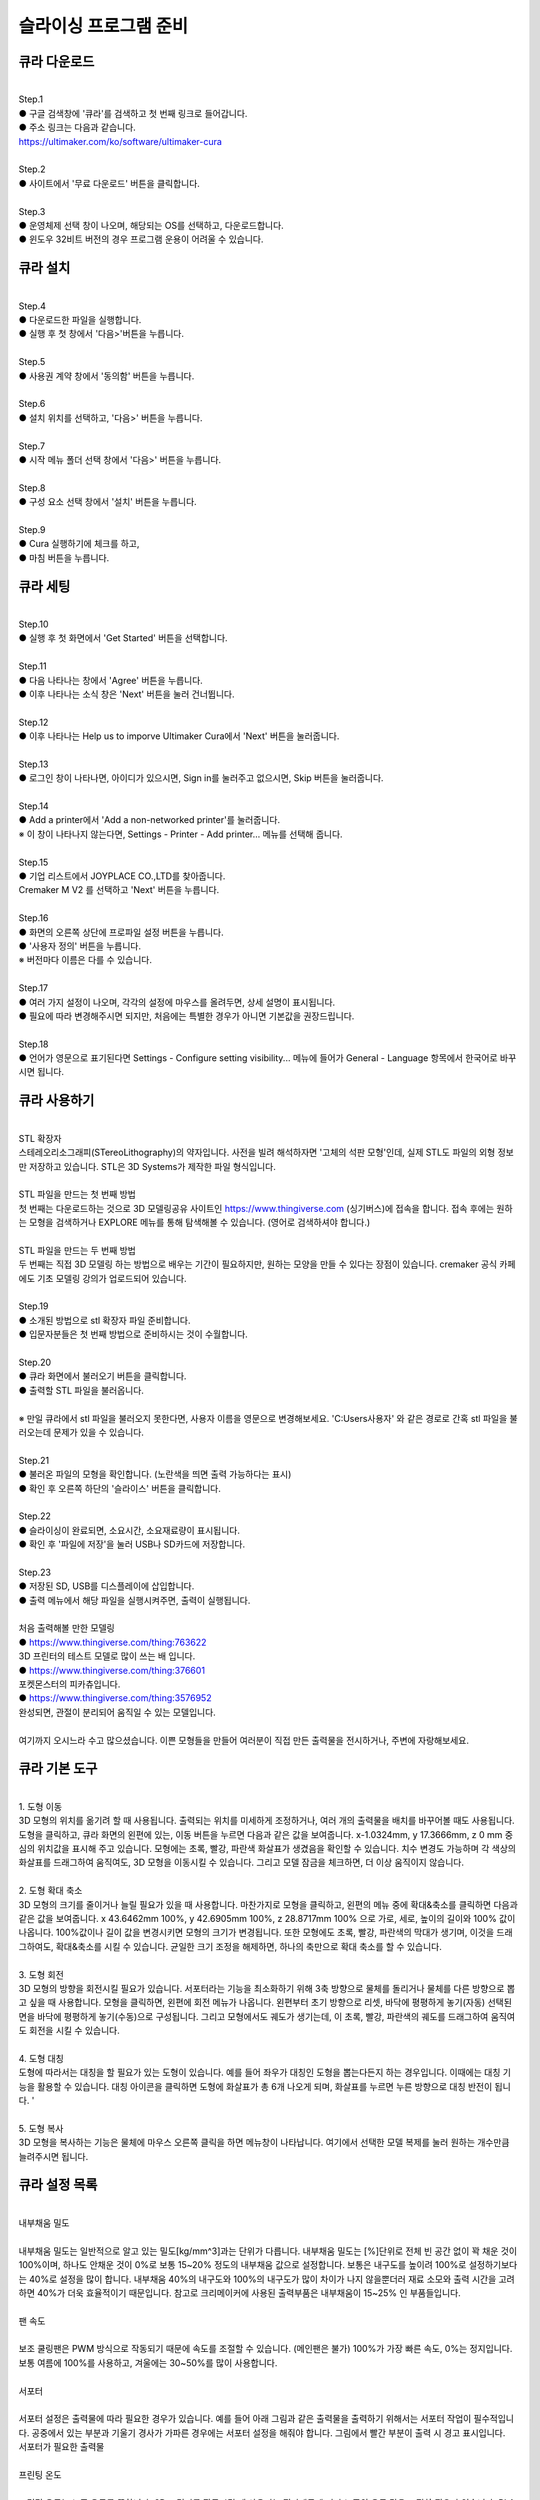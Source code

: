 .. _targerInstallCura:

슬라이싱 프로그램 준비
===============================================

.. raw:: html

   <div class="video-wrap">
      <iframe width="700" height="394" src="https://www.youtube.com/embed/kpcX-VzHoqw" title="YouTube video player" frameborder="0" allow="accelerometer; autoplay; clipboard-write; encrypted-media; gyroscope; picture-in-picture" allowfullscreen></iframe>
   </div>

.. raw:: html

    <style> 
    .orangecircle {color:#ff5300; font-size:20px} 
    .blackcircle {color:black; font-size:20px} 
    .bluecircle {color:#3172f4; font-size:20px}
    .skybluecircle {color:#00FFFF; font-size:20px}
    .yellowcircle {color:#fbbc05; font-size:20px}
    .subtitle {color:black; font-weight:bold; font-size:28px}
    .blackbold {color:black; font-weight:bold;}
    .redbold {color:red; font-weight:bold;}
    </style>

.. role:: orangecircle
.. role:: blackcircle
.. role:: bluecircle
.. role:: skybluecircle
.. role:: yellowcircle
.. role:: subtitle
.. role:: blackbold
.. role:: redbold


큐라 다운로드
--------------------------

|
| :subtitle:`Step.1`

.. image:: /images/InstallCura/step_1.jpg
   :width: 800

| :blackcircle:`●` 구글 검색창에 '큐라'를 검색하고 첫 번째 링크로 들어갑니다.
| :blackcircle:`●` 주소 링크는 다음과 같습니다.
| https://ultimaker.com/ko/software/ultimaker-cura

|
| :subtitle:`Step.2`

.. image:: /images/InstallCura/step_2.jpg
   :width: 800

| :blackcircle:`●` 사이트에서 '무료 다운로드' 버튼을 클릭합니다.

|
| :subtitle:`Step.3`

.. image:: /images/InstallCura/step_3.jpg
   :width: 800

| :orangecircle:`●` 운영체제 선택 창이 나오며, 해당되는 OS를 선택하고, 다운로드합니다.
| :blackcircle:`●` 윈도우 32비트 버전의 경우 프로그램 운용이 어려울 수 있습니다.

큐라 설치
--------------------------

|
| :subtitle:`Step.4`

.. image:: /images/InstallCura/step_4.jpg
   :width: 800

| :orangecircle:`●` 다운로드한 파일을 실행합니다.
| :blackcircle:`●` 실행 후 첫 창에서 '다음>'버튼을 누릅니다.

|
| :subtitle:`Step.5`

.. image:: /images/InstallCura/step_5.jpg
   :width: 800

| :orangecircle:`●` 사용권 계약 창에서 '동의함' 버튼을 누릅니다.

|
| :subtitle:`Step.6`

.. image:: /images/InstallCura/step_6.jpg
   :width: 800

| :orangecircle:`●` 설치 위치를 선택하고, '다음>' 버튼을 누릅니다.

|
| :subtitle:`Step.7`

.. image:: /images/InstallCura/step_7.jpg
   :width: 800

| :orangecircle:`●` 시작 메뉴 폴더 선택 창에서 '다음>' 버튼을 누릅니다.

|
| :subtitle:`Step.8`

.. image:: /images/InstallCura/step_8.jpg
   :width: 800

| :orangecircle:`●` 구성 요소 선택 창에서 '설치' 버튼을 누릅니다.

|
| :subtitle:`Step.9`

.. image:: /images/InstallCura/step_9.jpg
   :width: 800

| :orangecircle:`●` Cura 실행하기에 체크를 하고,
| :yellowcircle:`●` 마침 버튼을 누릅니다.

큐라 세팅
--------------------------

|
| :subtitle:`Step.10`

.. image:: /images/InstallCura/step_10.jpg
   :width: 800

| :blackcircle:`●` 실행 후 첫 화면에서 'Get Started' 버튼을 선택합니다.

|
| :subtitle:`Step.11`

.. image:: /images/InstallCura/step_11.jpg
   :width: 800

| :blackcircle:`●` 다음 나타나는 창에서 'Agree' 버튼을 누릅니다.
| :blackcircle:`●` 이후 나타나는 소식 창은 'Next' 버튼을 눌러 건너뜁니다.

|
| :subtitle:`Step.12`

.. image:: /images/InstallCura/step_12.jpg
   :width: 800

| :orangecircle:`●` 이후 나타나는 Help us to imporve Ultimaker Cura에서 'Next' 버튼을 눌러줍니다.

|
| :subtitle:`Step.13`

.. image:: /images/InstallCura/step_13.jpg
   :width: 800

| :orangecircle:`●` 로그인 창이 나타나면, 아이디가 있으시면, Sign in를 눌러주고 없으시면, Skip 버튼을 눌러줍니다.

|
| :subtitle:`Step.14`

.. image:: /images/InstallCura/step_14.jpg
   :width: 800

| :blackcircle:`●` Add a printer에서 'Add a non-networked printer'를 눌러줍니다.
| ※ 이 창이 나타나지 않는다면, Settings - Printer - Add printer... 메뉴를 선택해 줍니다.

|
| :subtitle:`Step.15`

.. image:: /images/InstallCura/step_15.jpg
   :width: 800

| :blackcircle:`●` 기업 리스트에서 JOYPLACE CO.,LTD를 찾아줍니다.
| Cremaker M V2 를 선택하고 'Next' 버튼을 누릅니다.

|
| :subtitle:`Step.16`

.. image:: /images/InstallCura/step_16.jpg
   :width: 800

| :orangecircle:`●` 화면의 오른쪽 상단에 프로파일 설정 버튼을 누릅니다.
| :yellowcircle:`●` '사용자 정의' 버튼을 누릅니다.
| ※ 버전마다 이름은 다를 수 있습니다.

|
| :subtitle:`Step.17`

.. image:: /images/InstallCura/step_17.jpg
   :width: 800

| :orangecircle:`●` 여러 가지 설정이 나오며, 각각의 설정에 마우스를 올려두면, 상세 설명이 표시됩니다.
| :blackcircle:`●` 필요에 따라 변경해주시면 되지만, 처음에는 특별한 경우가 아니면 기본값을 권장드립니다.

|
| :subtitle:`Step.18`

.. image:: /images/InstallCura/step_18.jpg
   :width: 800

| :blackcircle:`●` 언어가 영문으로 표기된다면 Settings - Configure setting visibility... 메뉴에 들어가 General - Language 항목에서 한국어로 바꾸시면 됩니다.

큐라 사용하기
--------------------------

.. image:: /images/InstallCura/stl.png
   :width: 400
   :align: center

|
| :blackbold:`STL 확장자`

| 스테레오리소그래피(STereoLithography)의 약자입니다. 사전을 빌려 해석하자면 '고체의 석판 모형'인데, 실제 STL도 파일의 외형 정보만 저장하고 있습니다. STL은 3D Systems가 제작한 파일 형식입니다. 

.. image:: /images/InstallCura/thingiverse.png
   :width: 400
   :align: center

|
| :blackbold:`STL 파일을 만드는 첫 번째 방법`

| 첫 번째는 다운로드하는 것으로 3D 모델링공유 사이트인 https://www.thingiverse.com (싱기버스)에 접속을 합니다. 접속 후에는 원하는 모형을 검색하거나 EXPLORE 메뉴를 통해 탐색해볼 수 있습니다. (영어로 검색하셔야 합니다.)

.. image:: /images/InstallCura/3dmodeling.png
   :width: 400
   :align: center

|
| :blackbold:`STL 파일을 만드는 두 번째 방법`

| 두 번째는 직접 3D 모델링 하는 방법으로 배우는 기간이 필요하지만, 원하는 모양을 만들 수 있다는 장점이 있습니다. cremaker 공식 카페에도 기초 모델링 강의가 업로드되어 있습니다.

|
| :subtitle:`Step.19`

| :blackcircle:`●` 소개된 방법으로 stl 확장자 파일 준비합니다.
| :blackcircle:`●` 입문자분들은 첫 번째 방법으로 준비하시는 것이 수월합니다.

|
| :subtitle:`Step.20`

.. image:: /images/InstallCura/step_20.jpg
   :width: 800

| :orangecircle:`●` 큐라 화면에서 불러오기 버튼을 클릭합니다.
| :blackcircle:`●` 출력할 STL 파일을 불러옵니다.
|
| ※ 만일 큐라에서 stl 파일을 불러오지 못한다면, 사용자 이름을 영문으로 변경해보세요. 'C:\Users\사용자' 와 같은 경로로 간혹 stl 파일을 불러오는데 문제가 있을 수 있습니다.

|
| :subtitle:`Step.21`

.. image:: /images/InstallCura/step_21.jpg
   :width: 800

| :blackcircle:`●` 불러온 파일의 모형을 확인합니다. (노란색을 띄면 출력 가능하다는 표시)
| :orangecircle:`●` 확인 후 오른쪽 하단의 '슬라이스' 버튼을 클릭합니다.

|
| :subtitle:`Step.22`

.. image:: /images/InstallCura/step_22.jpg
   :width: 550
   :align: center

| :blackcircle:`●` 슬라이싱이 완료되면, 소요시간, 소요재료량이 표시됩니다.
| :blackcircle:`●` 확인 후 '파일에 저장'을 눌러 USB나 SD카드에 저장합니다.

|
| :subtitle:`Step.23`

.. image:: /images/InstallCura/step_23.jpg
   :width: 800

| :orangecircle:`●` 저장된 SD, USB를 디스플레이에 삽입합니다.
| :yellowcircle:`●` 출력 메뉴에서 해당 파일을 실행시켜주면, 출력이 실행됩니다.


|
| :subtitle:`처음 출력해볼 만한 모델링`

.. image:: /images/InstallCura/ex_Modeling_1.jpg
   :width: 800

| :orangecircle:`●` https://www.thingiverse.com/thing:763622
| :blackbold:`3D 프린터의 테스트 모델로 많이 쓰는 배 입니다.`

.. image:: /images/InstallCura/ex_Modeling_2.jpg
   :width: 800

| :orangecircle:`●` https://www.thingiverse.com/thing:376601
| :blackbold:`포켓몬스터의 피카츄입니다.`

.. image:: /images/InstallCura/ex_Modeling_3.jpg
   :width: 800

| :orangecircle:`●` https://www.thingiverse.com/thing:3576952
| :blackbold:`완성되면, 관절이 분리되어 움직일 수 있는 모델입니다.`

|
| :blackbold:`여기까지 오시느라 수고 많으셨습니다. 이쁜 모형들을 만들어 여러분이 직접 만든 출력물을 전시하거나, 주변에 자랑해보세요.`




큐라 기본 도구
--------------------------

|
| :blackbold:`1. 도형 이동`

.. image:: /images/InstallCura/cura_basic_tool_1.jpg
   :width: 800

| 3D 모형의 위치를 옮기려 할 때 사용됩니다. 출력되는 위치를 미세하게 조정하거나, 여러 개의 출력물을 배치를 바꾸어볼 때도 사용됩니다. 도형을 클릭하고, 큐라 화면의 왼편에 있는, 이동 버튼을 누르면 다음과 같은 값을 보여줍니다. x-1.0324mm, y 17.3666mm, z 0 mm 중심의 위치값을 표시해 주고 있습니다. 모형에는 초록, 빨강, 파란색 화살표가 생겼음을 확인할 수 있습니다. 치수 변경도 가능하며 각 색상의 화살표를 드래그하여 움직여도, 3D 모형을 이동시킬 수 있습니다. 그리고 모델 잠금을 체크하면, 더 이상 움직이지 않습니다.

|
| :blackbold:`2. 도형 확대 축소`

.. image:: /images/InstallCura/cura_basic_tool_2.jpg
   :width: 800

| 3D 모형의 크기를 줄이거나 늘릴 필요가 있을 때 사용합니다. 마찬가지로 모형을 클릭하고, 왼편의 메뉴 중에 확대&축소를 클릭하면 다음과 같은 값을 보여줍니다. x 43.6462mm 100%, y 42.6905mm 100%, z 28.8717mm 100% 으로 가로, 세로, 높이의 길이와 100% 값이 나옵니다. 100%값이나 길이 값을 변경시키면 모형의 크기가 변경됩니다. 또한 모형에도 초록, 빨강, 파란색의 막대가 생기며, 이것을 드래그하여도, 확대&축소를 시킬 수 있습니다. 균일한 크기 조정을 해제하면, 하나의 축만으로 확대 축소를 할 수 있습니다.

|
| :blackbold:`3. 도형 회전`

.. image:: /images/InstallCura/cura_basic_tool_3.jpg
   :width: 800

| 3D 모형의 방향을 회전시킬 필요가 있습니다. 서포터라는 기능을 최소화하기 위해 3축 방향으로 물체를 돌리거나 물체를 다른 방향으로 뽑고 싶을 때 사용합니다. 모형을 클릭하면, 왼편에 회전 메뉴가 나옵니다. 왼편부터 초기 방향으로 리셋, 바닥에 평평하게 놓기(자동) 선택된 면을 바닥에 평평하게 놓기(수동)으로 구성됩니다. 그리고 모형에서도 궤도가 생기는데, 이 초록, 빨강, 파란색의 궤도를 드래그하여 움직여도 회전을 시킬 수 있습니다.

|
| :blackbold:`4. 도형 대칭`

.. image:: /images/InstallCura/cura_basic_tool_4.jpg
   :width: 800

| 도형에 따라서는 대칭을 할 필요가 있는 도형이 있습니다. 예를 들어 좌우가 대칭인 도형을 뽑는다든지 하는 경우입니다. 이때에는 대칭 기능을 활용할 수 있습니다. 대칭 아이콘을 클릭하면 도형에 화살표가 총 6개 나오게 되며, 화살표를 누르면 누른 방향으로 대칭 반전이 됩니다. '

|
| :blackbold:`5. 도형 복사`

.. image:: /images/InstallCura/cura_basic_tool_5.jpg
   :width: 800

| 3D 모형을 복사하는 기능은 물체에 마우스 오른쪽 클릭을 하면 메뉴창이 나타납니다. 여기에서 선택한 모델 복제를 눌러 원하는 개수만큼 늘려주시면 됩니다.

큐라 설정 목록
--------------------------

|
| :blackbold:`내부채움 밀도`
|
| 내부채움 밀도는 일반적으로 알고 있는 밀도[kg/mm^3]과는 단위가 다릅니다. 내부채움 밀도는 [%]단위로 전체 빈 공간 없이 꽉 채운 것이 100%이며, 하나도 안채운 것이 0%로 보통 15~20% 정도의 내부채움 값으로 설정합니다. 보통은 내구도를 높이려 100%로 설정하기보다는 40%로 설정을 많이 합니다. 내부채움 40%의 내구도와 100%의 내구도가 많이 차이가 나지 않을뿐더러 재료 소모와 출력 시간을 고려하면 40%가 더욱 효율적이기 때문입니다. 참고로 크리메이커에 사용된 출력부품은 내부채움이 15~25% 인 부품들입니다.

.. image:: /images/InstallCura/settings_1_infill.jpg
   :width: 800
   :align: center

.. raw:: html

    <center-text-for-figure>내부채움 밀도 15%(왼)와 40%(오)차이</center-text-for-figure>

|
| :blackbold:`팬 속도`
|
| 보조 쿨링팬은 PWM 방식으로 작동되기 때문에 속도를 조절할 수 있습니다. (메인팬은 불가) 100%가 가장 빠른 속도, 0%는 정지입니다. 보통 여름에 100%를 사용하고, 겨울에는 30~50%를 많이 사용합니다.

|
| :blackbold:`서포터`
|
| 서포터 설정은 출력물에 따라 필요한 경우가 있습니다. 예를 들어 아래 그림과 같은 출력물을 출력하기 위해서는 서포터 작업이 필수적입니다. 공중에서 있는 부분과 기울기 경사가 가파른 경우에는 서포터 설정을 해줘야 합니다. 그림에서 빨간 부분이 출력 시 경고 표시입니다.

.. image:: /images/InstallCura/settings_3_support.jpg
   :width: 800
   :align: center

| 서포터가 필요한 출력물

|
| :blackbold:`프린팅 온도`
|
| 프린팅 온도는 노즐 온도를 뜻합니다. 3D 프린터를 작동시킬 때 사용되는 필라멘트에 따라 노즐의 온도 값을 조절할 필요가 있습니다. PLA 필라멘트는 190~215 사이의 온도가 권장됩니다.

|
| :blackbold:`빌드 플레이트 온도`
|
| 빌드 플레이트 온도는 베드 온도를 뜻합니다. 보통 PLA를 사용 시 60도 전후로 설정합니다.

|
| :blackbold:`빌드 플레이트 고정 유형`
|
| 빌드 플레이트 고정은 출력물을 출력하기 전에 먼저 작업되는 것으로 출력물을 좀 더 베드에 붙어있게 고정시키는 역할을 합니다. 유형에는 4가지가 있습니다. 스커트, 브림, 래프트와 없음(None) 입니다. 이 4가지 유형은 아래 사진에서 확인할 수 있습니다.

.. image:: /images/InstallCura/setiings_6_BPCT.jpg
   :width: 800
   :align: center
